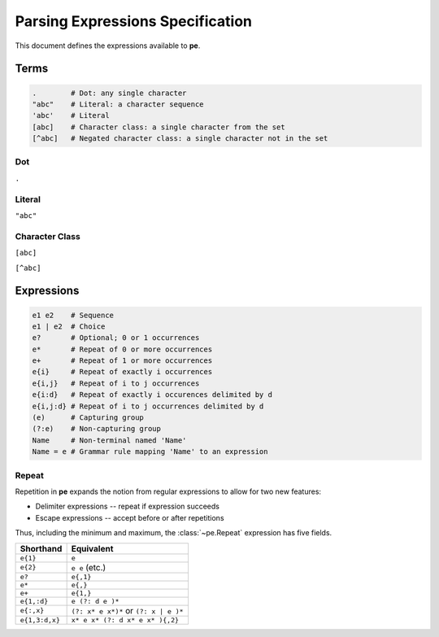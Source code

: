 
Parsing Expressions Specification
=================================

This document defines the expressions available to **pe**.

Terms
-----

.. code::

   .        # Dot: any single character
   "abc"    # Literal: a character sequence
   'abc'    # Literal
   [abc]    # Character class: a single character from the set
   [^abc]   # Negated character class: a single character not in the set


Dot
'''

``.``


Literal
'''''''

``"abc"``


Character Class
'''''''''''''''

``[abc]``

``[^abc]``


Expressions
-----------

.. code::

   e1 e2    # Sequence
   e1 | e2  # Choice
   e?       # Optional; 0 or 1 occurrences
   e*       # Repeat of 0 or more occurrences
   e+       # Repeat of 1 or more occurrences
   e{i}     # Repeat of exactly i occurrences
   e{i,j}   # Repeat of i to j occurrences
   e{i:d}   # Repeat of exactly i occurences delimited by d
   e{i,j:d} # Repeat of i to j occurrences delimited by d
   (e)      # Capturing group
   (?:e)    # Non-capturing group
   Name     # Non-terminal named 'Name'
   Name = e # Grammar rule mapping 'Name' to an expression


Repeat
''''''

Repetition in **pe** expands the notion from regular expressions to
allow for two new features:

- Delimiter expressions -- repeat if expression succeeds
- Escape expressions -- accept before or after repetitions

Thus, including the minimum and maximum, the :class:`~pe.Repeat`
expression has five fields.

==============  =====================================
Shorthand       Equivalent
==============  =====================================
``e{1}``        ``e``
``e{2}``        ``e e`` (etc.)
``e?``          ``e{,1}``
``e*``          ``e{,}``
``e+``          ``e{1,}``
``e{1,:d}``     ``e (?: d e )*``
``e{:,x}``      ``(?: x* e x*)*`` or ``(?: x | e )*``
``e{1,3:d,x}``  ``x* e x* (?: d x* e x* ){,2}``
==============  =====================================

..
  .           # any single character
  "abc"       # literal
  'abc'       # literal
  [abc]       # character class
  [^abc]      # negated character class

  # repeating expressions
  e           # exactly one
  e?          # zero or one (optional)
  e*          # zero or more
  e+          # one or more
  e{2:d}      # exactly two delimited by d (delimiter optional)
  e{2,5:d}    # between two and five delimited by d (all parameters optional)

  # combining expressions
  e1 e2       # sequence of e1 and e2
  e1 | e2     # ordered choice of e1 and e2
  (?:e)       # non-capturing group
  (e)         # capturing group

  # lookahead
  &e          # positive lookahead
  !e          # negative lookahead

  # grammars
  name = ...  # define a rule named 'name'
  ... = name  # refer to rule named 'name'
